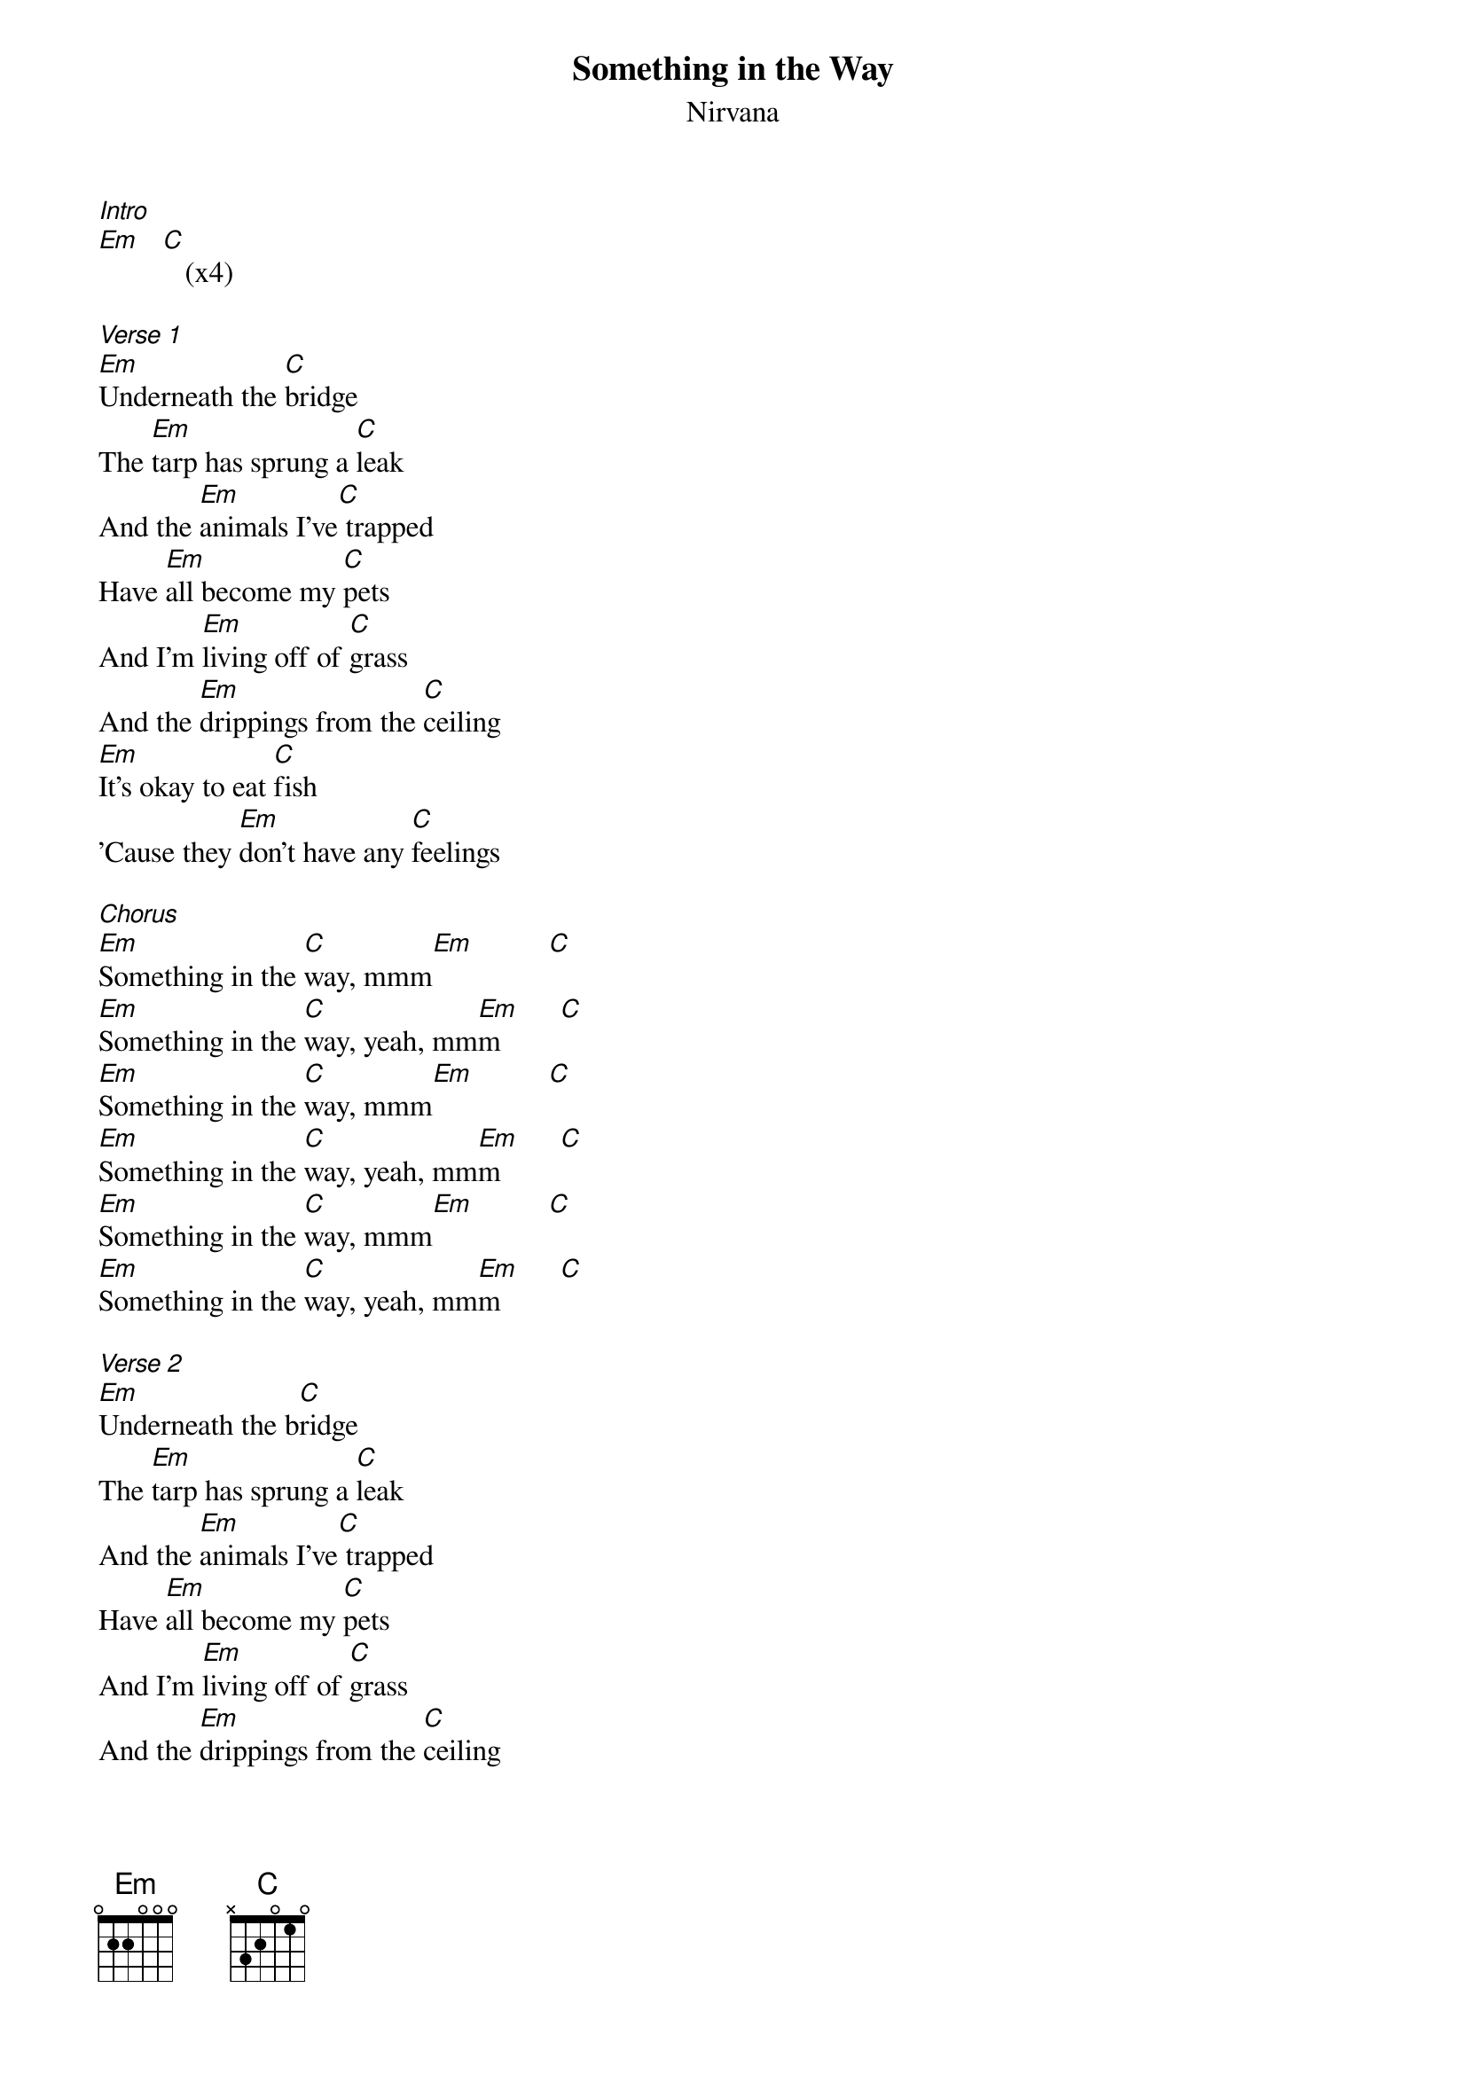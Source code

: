 {t: Something in the Way}
{st: Nirvana}

[Intro]
[Em]   [C]   (x4)

[Verse 1]
[Em]Underneath the [C]bridge
The [Em]tarp has sprung a [C]leak
And the [Em]animals I've[C] trapped
Have [Em]all become my [C]pets
And I'm [Em]living off of [C]grass
And the [Em]drippings from the [C]ceiling
[Em]It's okay to eat [C]fish
'Cause they [Em]don't have any [C]feelings

[Chorus]
[Em]Something in the [C]way, mmm[Em]          [C]
[Em]Something in the [C]way, yeah, mm[Em]m        [C]
[Em]Something in the [C]way, mmm[Em]          [C]
[Em]Something in the [C]way, yeah, mm[Em]m        [C]
[Em]Something in the [C]way, mmm[Em]          [C]
[Em]Something in the [C]way, yeah, mm[Em]m        [C]

[Verse 2]
[Em]Underneath the b[C]ridge
The [Em]tarp has sprung a [C]leak
And the [Em]animals I've[C] trapped
Have [Em]all become my [C]pets
And I'm [Em]living off of [C]grass
And the [Em]drippings from the [C]ceiling
[Em]It's okay to eat [C]fish
'Cause they [Em]don't have any [C]feelings

[Chorus]
[Em]Something in the [C]way, mmm[Em]          [C]
[Em]Something in the [C]way, yeah, mm[Em]m        [C]
[Em]Something in the [C]way, mmm[Em]          [C]
[Em]Something in the [C]way, yeah, mm[Em]m        [C]
[Em]Something in the [C]way, mmm[Em]          [C]
[Em]Something in the [C]way, yeah, mm[Em]m        [C]
[Em]Something in the [C]way, mmm[Em]          [C]
[Em]Something in the [C]way, yeah, mm[Em]m        [C]
